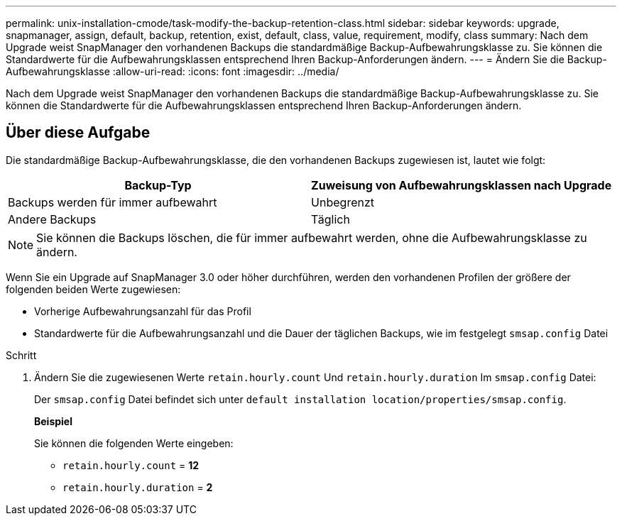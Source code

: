 ---
permalink: unix-installation-cmode/task-modify-the-backup-retention-class.html 
sidebar: sidebar 
keywords: upgrade, snapmanager, assign, default, backup, retention, exist, default, class, value, requirement, modify, class 
summary: Nach dem Upgrade weist SnapManager den vorhandenen Backups die standardmäßige Backup-Aufbewahrungsklasse zu. Sie können die Standardwerte für die Aufbewahrungsklassen entsprechend Ihren Backup-Anforderungen ändern. 
---
= Ändern Sie die Backup-Aufbewahrungsklasse
:allow-uri-read: 
:icons: font
:imagesdir: ../media/


[role="lead"]
Nach dem Upgrade weist SnapManager den vorhandenen Backups die standardmäßige Backup-Aufbewahrungsklasse zu. Sie können die Standardwerte für die Aufbewahrungsklassen entsprechend Ihren Backup-Anforderungen ändern.



== Über diese Aufgabe

Die standardmäßige Backup-Aufbewahrungsklasse, die den vorhandenen Backups zugewiesen ist, lautet wie folgt:

|===
| Backup-Typ | Zuweisung von Aufbewahrungsklassen nach Upgrade 


 a| 
Backups werden für immer aufbewahrt
 a| 
Unbegrenzt



 a| 
Andere Backups
 a| 
Täglich

|===
[NOTE]
====
Sie können die Backups löschen, die für immer aufbewahrt werden, ohne die Aufbewahrungsklasse zu ändern.

====
Wenn Sie ein Upgrade auf SnapManager 3.0 oder höher durchführen, werden den vorhandenen Profilen der größere der folgenden beiden Werte zugewiesen:

* Vorherige Aufbewahrungsanzahl für das Profil
* Standardwerte für die Aufbewahrungsanzahl und die Dauer der täglichen Backups, wie im festgelegt `smsap.config` Datei


.Schritt
. Ändern Sie die zugewiesenen Werte `retain.hourly.count` Und `retain.hourly.duration` Im `smsap.config` Datei:
+
Der `smsap.config` Datei befindet sich unter `default installation location/properties/smsap.config`.

+
*Beispiel*

+
Sie können die folgenden Werte eingeben:

+
** `retain.hourly.count` = *12*
** `retain.hourly.duration` = *2*



